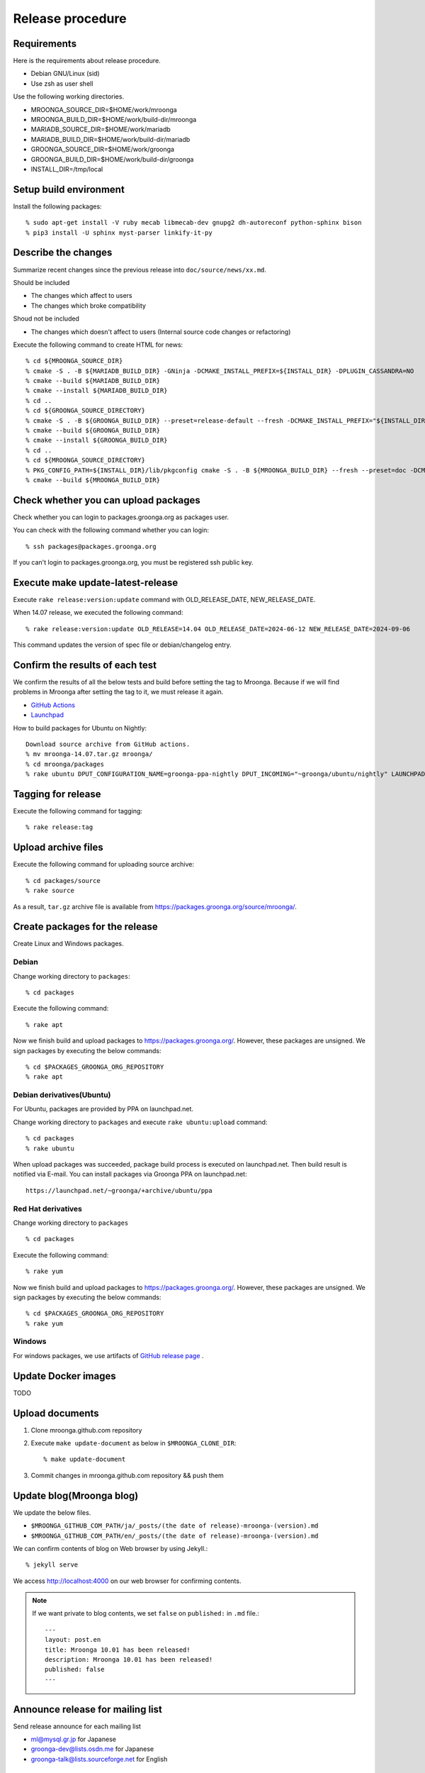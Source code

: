 Release procedure
=================

Requirements
------------

Here is the requirements about release procedure.

* Debian GNU/Linux (sid)
* Use zsh as user shell

Use the following working directories.

* MROONGA_SOURCE_DIR=$HOME/work/mroonga
* MROONGA_BUILD_DIR=$HOME/work/build-dir/mroonga
* MARIADB_SOURCE_DIR=$HOME/work/mariadb
* MARIADB_BUILD_DIR=$HOME/work/build-dir/mariadb
* GROONGA_SOURCE_DIR=$HOME/work/groonga
* GROONGA_BUILD_DIR=$HOME/work/build-dir/groonga
* INSTALL_DIR=/tmp/local

Setup build environment
-----------------------

Install the following packages::

    % sudo apt-get install -V ruby mecab libmecab-dev gnupg2 dh-autoreconf python-sphinx bison
    % pip3 install -U sphinx myst-parser linkify-it-py

Describe the changes
--------------------

Summarize recent changes since the previous release into ``doc/source/news/xx.md``.

Should be included

* The changes which affect to users
* The changes which broke compatibility

Shoud not be included

* The changes which doesn't affect to users (Internal source code changes or refactoring)

Execute the following command to create HTML for news::

    % cd ${MROONGA_SOURCE_DIR}
    % cmake -S . -B ${MARIADB_BUILD_DIR} -GNinja -DCMAKE_INSTALL_PREFIX=${INSTALL_DIR} -DPLUGIN_CASSANDRA=NO
    % cmake --build ${MARIADB_BUILD_DIR}
    % cmake --install ${MARIADB_BUILD_DIR}
    % cd ..
    % cd ${GROONGA_SOURCE_DIRECTORY}
    % cmake -S . -B ${GROONGA_BUILD_DIR} --preset=release-default --fresh -DCMAKE_INSTALL_PREFIX="${INSTALL_DIR}"
    % cmake --build ${GROONGA_BUILD_DIR}
    % cmake --install ${GROONGA_BUILD_DIR}
    % cd ..
    % cd ${MROONGA_SOURCE_DIRECTORY}
    % PKG_CONFIG_PATH=${INSTALL_DIR}/lib/pkgconfig cmake -S . -B ${MROONGA_BUILD_DIR} --fresh --preset=doc -DCMAKE_INSTALL_PREFIX="${INSTALL_DIR}" -DMYSQL_SOURCE_DIR=~${MARIADB_SOURCE_DIR} -DMYSQL_BUILD_DIR=${MARIADB_BUILD_DIR} -DMYSQL_CONFIG=${INSTALL_DIR}/bin/mariadb_config
    % cmake --build ${MROONGA_BUILD_DIR}

Check whether you can upload packages
-------------------------------------

Check whether you can login to packages.groonga.org as packages user.

You can check with the following command whether you can login::

    % ssh packages@packages.groonga.org

If you can't login to packages.groonga.org, you must be registered ssh public key.

Execute make update-latest-release
----------------------------------

Execute ``rake release:version:update`` command with OLD_RELEASE_DATE, NEW_RELEASE_DATE.

When 14.07 release, we executed the following command::

    % rake release:version:update OLD_RELEASE=14.04 OLD_RELEASE_DATE=2024-06-12 NEW_RELEASE_DATE=2024-09-06

This command updates the version of spec file or debian/changelog entry.

Confirm the results of each test
--------------------------------

We confirm the results of all the below tests and build before setting the tag to Mroonga.
Because if we will find problems in Mroonga after setting the tag to it, we must release it again.

* `GitHub Actions <https://github.com/mroonga/mroonga/actions>`_
* `Launchpad <https://launchpad.net/~groonga/+archive/ubuntu/nightly/+packages>`_

How to build packages for Ubuntu on Nightly::

    Download source archive from GitHub actions.
    % mv mroonga-14.07.tar.gz mroonga/
    % cd mroonga/packages
    % rake ubuntu DPUT_CONFIGURATION_NAME=groonga-ppa-nightly DPUT_INCOMING="~groonga/ubuntu/nightly" LAUNCHPAD_UPLOADER_PGP_KEY=xxxxxxx

Tagging for release
-------------------

Execute the following command for tagging::

    % rake release:tag

Upload archive files
--------------------

Execute the following command for uploading source archive::

    % cd packages/source
    % rake source

As a result, ``tar.gz`` archive file is available from https://packages.groonga.org/source/mroonga/.

Create packages for the release
-------------------------------

Create Linux and Windows packages.

Debian
^^^^^^

Change working directory to ``packages``::

    % cd packages

Execute the following command::

    % rake apt

Now we finish build and upload packages to https://packages.groonga.org/.
However, these packages are unsigned. We sign packages by executing the below commands::

    % cd $PACKAGES_GROONGA_ORG_REPOSITORY
    % rake apt

Debian derivatives(Ubuntu)
^^^^^^^^^^^^^^^^^^^^^^^^^^

For Ubuntu, packages are provided by PPA on launchpad.net.

Change working directory to ``packages`` and execute ``rake ubuntu:upload`` command::

    % cd packages
    % rake ubuntu

When upload packages was succeeded, package build process is executed on launchpad.net. Then build result is notified via E-mail.
You can install packages via Groonga PPA on launchpad.net::

  https://launchpad.net/~groonga/+archive/ubuntu/ppa

Red Hat derivatives
^^^^^^^^^^^^^^^^^^^

Change working directory to ``packages`` ::

    % cd packages

Execute the following command::

    % rake yum

Now we finish build and upload packages to https://packages.groonga.org/.
However, these packages are unsigned. We sign packages by executing the below commands::

    % cd $PACKAGES_GROONGA_ORG_REPOSITORY
    % rake yum

Windows
^^^^^^^

For windows packages, we use artifacts of `GitHub release page <https://github.com/mroonga/mroonga/releases>`_ .

Update Docker images
--------------------

TODO

Upload documents
----------------

1. Clone mroonga.github.com repository
2. Execute ``make update-document`` as below in ``$MROONGA_CLONE_DIR``::

    % make update-document

3. Commit changes in mroonga.github.com repository && push them

Update blog(Mroonga blog)
-------------------------

We update the below files.

* ``$MROONGA_GITHUB_COM_PATH/ja/_posts/(the date of release)-mroonga-(version).md``
* ``$MROONGA_GITHUB_COM_PATH/en/_posts/(the date of release)-mroonga-(version).md``

We can confirm contents of blog on Web browser by using Jekyll.::

  % jekyll serve

We access http://localhost:4000 on our web browser for confirming contents.

.. note::
   If we want private to blog contents, we set ``false`` on ``published:`` in ``.md`` file.::

     ---
     layout: post.en
     title: Mroonga 10.01 has been released!
     description: Mroonga 10.01 has been released!
     published: false
     ---

Announce release for mailing list
---------------------------------

Send release announce for each mailing list

* ml@mysql.gr.jp for Japanese
* groonga-dev@lists.osdn.me for Japanese
* groonga-talk@lists.sourceforge.net for English

Announce release for twitter
----------------------------

Click Tweet link in Mrooga blog entry. You can share tweet about latest release.
If you use tweet link, title of release announce and URL is embedded into your tweet.

Execute sharing tweet in Japanese and English version of blog entry.
Note that this tweet should be done when logged in by ``groonga`` account.

Announce release for Facebook
-----------------------------

We announce release from Mroonga group in Facebook.

https://www.facebook.com/mroonga/

Bump version
------------

Bump version to the latest release::

    % rake dev:version:bump NEW_VERSION=xx.xx

